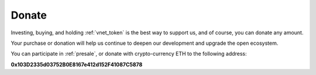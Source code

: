 .. _donate:

Donate
======

Investing, buying, and holding :ref:`vnet_token` is the best way to support us,
and of course, you can donate any amount.

Your purchase or donation will help us continue to deepen our development
and upgrade the open ecosystem.

You can participate in :ref:`presale`, or donate with crypto-currency ETH
to the following address:


.. image:: /_static/contract/qrcode_donate.png
   :width: 35 %
   :alt: qrcode_donate.png

**0x103D2335d03752B0E8167e412d152F41087C5878**

